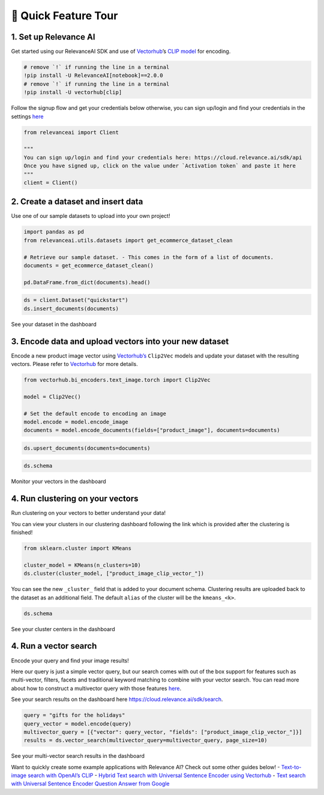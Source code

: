 🌋 Quick Feature Tour
====================

|Open In Colab|

.. |Open In Colab| image:: https://colab.research.google.com/assets/colab-badge.svg
   :target: https://colab.research.google.com/github/RelevanceAI/RelevanceAI-readme-docs/blob/v2.0.0/docs/getting-started/_notebooks/RelevanceAI-ReadMe-Quick-Feature-Tour.ipynb

1. Set up Relevance AI
~~~~~~~~~~~~~~~~~~~~~~

Get started using our RelevanceAI SDK and use of
`Vectorhub <https://hub.getvectorai.com/>`__\ ’s `CLIP
model <https://hub.getvectorai.com/model/text_image%2Fclip>`__ for
encoding.

.. code:: python

    # remove `!` if running the line in a terminal
    !pip install -U RelevanceAI[notebook]==2.0.0
    # remove `!` if running the line in a terminal
    !pip install -U vectorhub[clip]

Follow the signup flow and get your credentials below otherwise, you can
sign up/login and find your credentials in the settings
`here <https://auth.relevance.ai/signup/?callback=https%3A%2F%2Fcloud.relevance.ai%2Flogin%3Fredirect%3Dcli-api>`__

|image0|

.. |image0| image:: https://drive.google.com/uc?id=131M2Kpz5s9GmhNRnqz6b0l0Pw9DHVRWs

.. code:: python

    from relevanceai import Client

    """
    You can sign up/login and find your credentials here: https://cloud.relevance.ai/sdk/api
    Once you have signed up, click on the value under `Activation token` and paste it here
    """
    client = Client()


|image0|

.. |image0| image:: https://drive.google.com/uc?id=1owtvwZKTTcrOHBlgKTjqiMOvrN3DGrF6

2. Create a dataset and insert data
~~~~~~~~~~~~~~~~~~~~~~~~~~~~~~~~~~~

Use one of our sample datasets to upload into your own project!

.. code:: python

    import pandas as pd
    from relevanceai.utils.datasets import get_ecommerce_dataset_clean

    # Retrieve our sample dataset. - This comes in the form of a list of documents.
    documents = get_ecommerce_dataset_clean()

    pd.DataFrame.from_dict(documents).head()

.. code:: python

    ds = client.Dataset("quickstart")
    ds.insert_documents(documents)

See your dataset in the dashboard

|image0|

.. |image0| image:: https://drive.google.com/uc?id=1nloY4S8R1B8GY2_QWkb0BGY3bLrG-8D-

3. Encode data and upload vectors into your new dataset
~~~~~~~~~~~~~~~~~~~~~~~~~~~~~~~~~~~~~~~~~~~~~~~~~~~~~~~

Encode a new product image vector using
`Vectorhub’s <https://hub.getvectorai.com/>`__ ``Clip2Vec`` models and
update your dataset with the resulting vectors. Please refer to
`Vectorhub <https://github.com/RelevanceAI/vectorhub>`__ for more
details.

.. code:: python

    from vectorhub.bi_encoders.text_image.torch import Clip2Vec

    model = Clip2Vec()

    # Set the default encode to encoding an image
    model.encode = model.encode_image
    documents = model.encode_documents(fields=["product_image"], documents=documents)

.. code:: python

    ds.upsert_documents(documents=documents)

.. code:: python

    ds.schema

Monitor your vectors in the dashboard

|image0|

.. |image0| image:: https://drive.google.com/uc?id=1d2jhjhwvPucfebUphIiqGVmR1Td2uYzM

4. Run clustering on your vectors
~~~~~~~~~~~~~~~~~~~~~~~~~~~~~~~~~

Run clustering on your vectors to better understand your data!

You can view your clusters in our clustering dashboard following the
link which is provided after the clustering is finished!

.. code:: python

    from sklearn.cluster import KMeans

    cluster_model = KMeans(n_clusters=10)
    ds.cluster(cluster_model, ["product_image_clip_vector_"])

You can see the new ``_cluster_`` field that is added to your document
schema. Clustering results are uploaded back to the dataset as an
additional field. The default ``alias`` of the cluster will be the
``kmeans_<k>``.

.. code:: python

    ds.schema

See your cluster centers in the dashboard

|image0|

.. |image0| image:: https://drive.google.com/uc?id=1P0ZJcTd-Kl7TUwzFHEe3JuJpf_cTTP6J

4. Run a vector search
~~~~~~~~~~~~~~~~~~~~~~

Encode your query and find your image results!

Here our query is just a simple vector query, but our search comes with
out of the box support for features such as multi-vector, filters,
facets and traditional keyword matching to combine with your vector
search. You can read more about how to construct a multivector query
with those features
`here <https://docs.relevance.ai/docs/vector-search-prerequisites>`__.

See your search results on the dashboard here
https://cloud.relevance.ai/sdk/search.

.. code:: python

    query = "gifts for the holidays"
    query_vector = model.encode(query)
    multivector_query = [{"vector": query_vector, "fields": ["product_image_clip_vector_"]}]
    results = ds.vector_search(multivector_query=multivector_query, page_size=10)

See your multi-vector search results in the dashboard

|image0|

.. |image0| image:: https://drive.google.com/uc?id=1qpc7oK0uxj2IRm4a9giO5DBey8sm8GP8

Want to quickly create some example applications with Relevance AI?
Check out some other guides below! - `Text-to-image search with OpenAI’s
CLIP <https://docs.relevance.ai/docs/quickstart-text-to-image-search>`__
- `Hybrid Text search with Universal Sentence Encoder using
Vectorhub <https://docs.relevance.ai/docs/quickstart-text-search>`__ -
`Text search with Universal Sentence Encoder Question Answer from
Google <https://docs.relevance.ai/docs/quickstart-question-answering>`__

